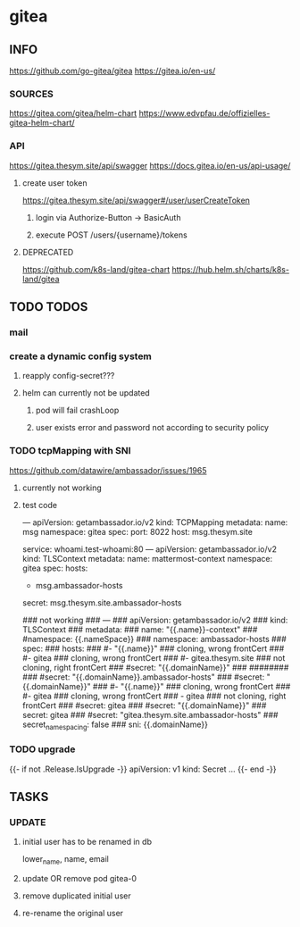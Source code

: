 * gitea
** INFO
   https://github.com/go-gitea/gitea
   https://gitea.io/en-us/
*** SOURCES
    https://gitea.com/gitea/helm-chart
    https://www.edvpfau.de/offizielles-gitea-helm-chart/
*** API
     https://gitea.thesym.site/api/swagger
     https://docs.gitea.io/en-us/api-usage/
**** create user token
      https://gitea.thesym.site/api/swagger#/user/userCreateToken
***** login via Authorize-Button -> BasicAuth
***** execute POST /users/{username}/tokens
**** DEPRECATED
     https://github.com/k8s-land/gitea-chart
     https://hub.helm.sh/charts/k8s-land/gitea
** TODO TODOS
*** mail
*** create a dynamic config system
**** reapply config-secret???
**** helm can currently not be updated
***** pod will fail crashLoop
***** user exists error and password not according to security policy
*** TODO tcpMapping with SNI
    https://github.com/datawire/ambassador/issues/1965
**** currently not working
**** test code
---
apiVersion: getambassador.io/v2
kind:  TCPMapping
metadata:
  name:  msg
  namespace: gitea
spec:
  port: 8022
  host: msg.thesym.site
  #   service: gitea-ssh.gitea:22
  service: whoami.test-whoami:80
---
apiVersion: getambassador.io/v2
kind:  TLSContext
metadata:
  name:  mattermost-context
  namespace: gitea
spec:
  hosts:
  - msg.ambassador-hosts
  secret: msg.thesym.site.ambassador-hosts


            ### not working
            ### ---
            ### apiVersion: getambassador.io/v2
            ### kind:  TLSContext
            ### metadata:
            ###   name:  "{{.name}}-context"
            ###     #namespace: {{.nameSpace}}
            ###   namespace: ambassador-hosts
            ### spec:
            ###   hosts:
            ###   #- "{{.name}}" ### cloning, wrong frontCert
            ###   #- gitea ### cloning, wrong frontCert
            ###   #- gitea.thesym.site ### not cloning, right frontCert
            ###   #secret: "{{.domainName}}"
            ###     ########
            ###     #secret: "{{.domainName}}.ambassador-hosts"
            ###     #secret: "{{.domainName}}"
            ###     #- "{{.name}}" ### cloning, wrong frontCert
            ###     #- gitea ### cloning, wrong frontCert
            ###     - gitea ### not cloning, right frontCert
            ###     #secret: gitea
            ###   #secret: "{{.domainName}}"
            ###   secret: gitea
            ###   #secret: "gitea.thesym.site.ambassador-hosts"
            ###   secret_namespacing: false
            ###   sni: {{.domainName}}




*** TODO upgrade
{{- if not .Release.IsUpgrade -}}
apiVersion: v1
kind: Secret
...
{{- end -}}
** TASKS
*** UPDATE
**** initial user has to be renamed in db
     lower_name, name, email
**** update OR remove pod gitea-0
**** remove duplicated initial user
**** re-rename the original user

